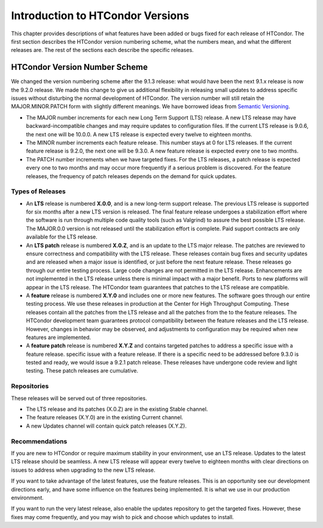 Introduction to HTCondor Versions
=================================

This chapter provides descriptions of what features have been added or
bugs fixed for each release of HTCondor. The first section describes the
HTCondor version numbering scheme, what the numbers mean, and what the
different releases are. The rest of the sections each describe the
specific releases.

HTCondor Version Number Scheme
------------------------------

We changed the version numbering scheme after the 9.1.3 release:
what would have been the next 9.1.x release is now the 9.2.0 release.
We made this change to give us additional flexibility in releasing
small updates to address specific issues without disturbing the normal
development of HTCondor.  The version number will still retain the
MAJOR.MINOR.PATCH form with slightly different meanings.  We have borrowed
ideas from `Semantic Versioning <https://semver.org/>`_.

-   The MAJOR number increments for each new Long Term Support (LTS) release.
    A new LTS release may have backward-incompatible changes and may require
    updates to configuration files.  If the current LTS release is 9.0.6,
    the next one will be 10.0.0.  A new LTS release is expected every twelve
    to eighteen months.

-   The MINOR number increments each feature release.
    This number stays at 0 for LTS releases. If the current feature release
    is 9.2.0, the next one will be 9.3.0.
    A new feature release is expected every one to two months.

-   The PATCH number increments when we have targeted fixes.  For the LTS
    releases, a patch release is expected every one to two
    months and may occur more frequently if a serious problem is
    discovered. For the feature releases, the frequency of patch releases
    depends on the demand for quick updates.

Types of Releases
^^^^^^^^^^^^^^^^^

-   An **LTS** release is numbered **X.0.0**, and is a new long-term support
    release.  The previous LTS
    release is supported for six months after a new LTS version is released.
    The final feature release undergoes a stabilization effort where the
    software is run through multiple code quality tools (such as Valgrind)
    to assure the best possible LTS release.  The MAJOR.0.0 version is not
    released until the stabilization effort is complete.
    Paid support contracts are only available for the LTS release.

-   An **LTS patch** release is numbered **X.0.Z**, and is an update to the LTS
    major release.  The patches
    are reviewed to ensure correctness and compatibility with the LTS release.
    These releases contain bug fixes and security updates and are released when
    a major issue is identified, or just before the next feature release.
    These releases go through our entire testing process.  Large code
    changes are not permitted in the LTS release.  Enhancements are not
    implemented in the LTS release unless there is minimal impact with a major
    benefit.  Ports to new platforms will appear in the LTS release.  The
    HTCondor team guarantees that patches to the LTS release are compatible.

-   A **feature** release is numbered **X.Y.0** and includes one or more new
    features.
    The software goes through our entire testing process.
    We use these releases in production at the Center for High Throughput
    Computing.  These releases contain all the patches from the LTS release
    and all the patches from the to the feature releases.  The HTCondor
    development team guarantees protocol compatibility between the feature
    releases and the LTS release.  However, changes in behavior may be
    observed, and adjustments to configuration may be required when new
    features are implemented.

-   A **feature patch** release is numbered **X.Y.Z** and contains targeted
    patches to address a specific issue with a feature release.
    specific issue with a feature release.  If there is a specific need to be
    addressed before 9.3.0 is tested and ready, we would issue a 9.2.1 patch
    release.  These releases have undergone code review and light testing.
    These patch releases are cumulative.

.. mermaid::

   %%{init: { 'gitGraph': {'showCommitLabel': false, 'mainBranchName': 'lts-23'}} }%%
   gitGraph TB:
    commit tag:"23.0.0"
    branch "feature 23.1"
    checkout "lts-23"
    commit tag:"23.0.1"
    checkout "feature 23.1"
    commit tag:"23.1.0"
    merge "lts-23"
    commit tag:"23.1.1"
    commit tag:"23.1.2"
    commit tag:"23.1.3"
    commit tag:"23.1.4"
    checkout "lts-23"
    commit tag:"23.0.2"
    checkout "feature 23.1"
    merge "lts-23"
    commit tag:"23.1.5"
    branch "lts-24"
    commit tag:"24.0.0"
    branch "feature 24.1"
    commit tag:"24.1.0"
    commit tag:"24.1.1"
    commit tag:"24.1.2"
    checkout "lts-24"
    commit tag:"24.0.1"
    checkout "feature 24.1"
    merge "lts-24"
    commit tag:"24.1.3"

Repositories
^^^^^^^^^^^^

These releases will be served out of three repositories.

-   The LTS release and its patches (X.0.Z) are in the existing Stable channel.
-   The feature releases (X.Y.0) are in the existing Current channel.
-   A new Updates channel will contain quick patch releases (X.Y.Z).

Recommendations
^^^^^^^^^^^^^^^

If you are new to HTCondor or require maximum stability in your environment,
use an LTS release.  Updates to the latest LTS release should be seamless.
A new LTS release will appear every twelve to eighteen months with clear
directions on issues to address when upgrading to the new LTS release.

If you want to take advantage of the latest features, use the feature
releases.  This is an opportunity see our development directions early, and
have some influence on the features being implemented.  It is what we use
in our production environment.

If you want to run the very latest release, also enable the updates
repository to get the targeted fixes.  However, these fixes may come
frequently, and you may wish to pick and choose which updates to install.

